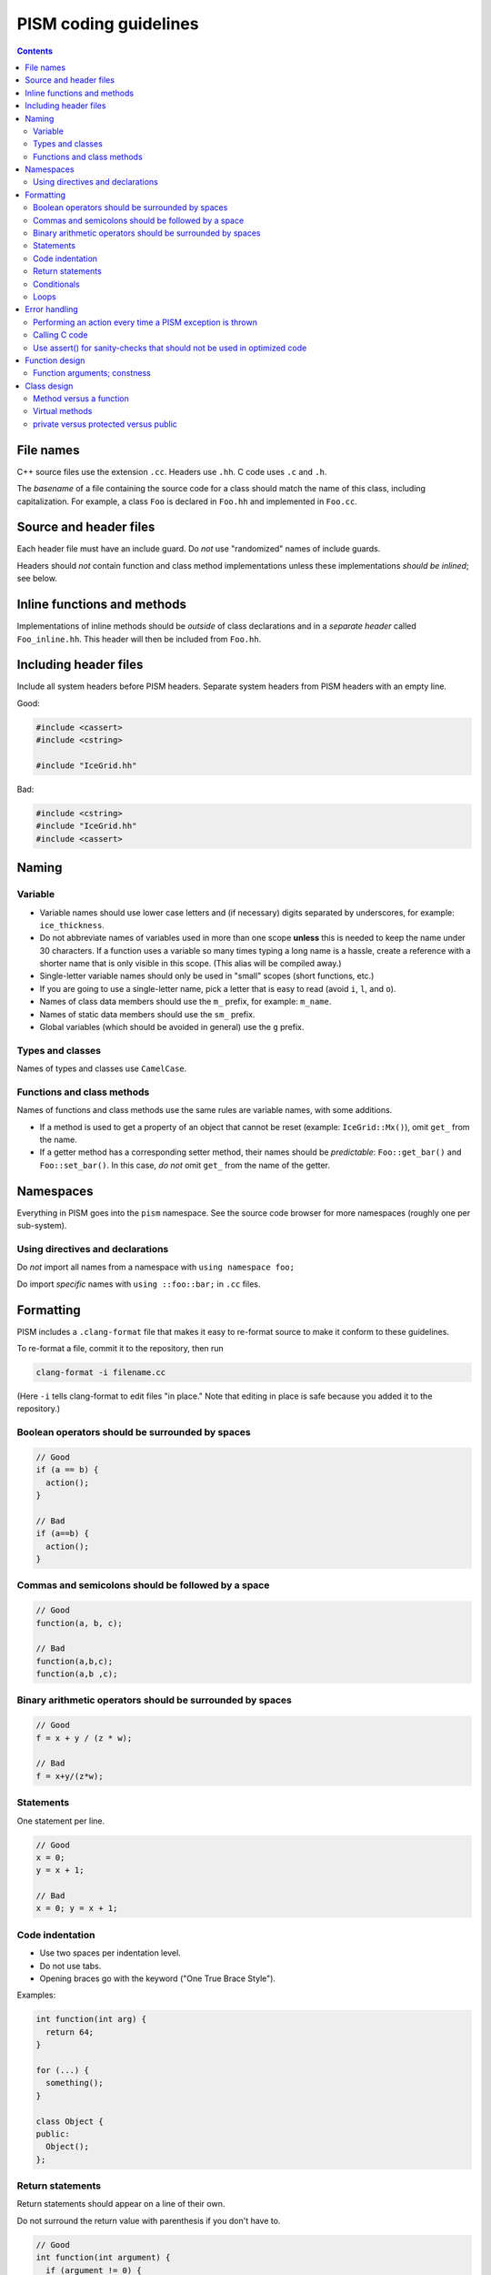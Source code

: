 PISM coding guidelines
======================

.. default-role:: literal

.. contents::

File names
----------

C++ source files use the extension `.cc`. Headers use `.hh`. C code uses `.c` and `.h`.

The *basename* of a file containing the source code for a class should match the name of
this class, including capitalization. For example, a class `Foo` is declared in `Foo.hh`
and implemented in `Foo.cc`.

Source and header files
-----------------------

Each header file must have an include guard. Do *not* use "randomized" names of include
guards.

Headers should *not* contain function and class method implementations unless these
implementations *should be inlined*; see below.

Inline functions and methods
----------------------------

Implementations of inline methods should be *outside* of class declarations and in a
*separate header* called `Foo_inline.hh`. This header will then be included from `Foo.hh`.

Including header files
----------------------

Include all system headers before PISM headers. Separate system headers from PISM headers
with an empty line.

Good:

.. code-block:: c++

   #include <cassert>
   #include <cstring>

   #include "IceGrid.hh"

Bad:

.. code-block:: c++

   #include <cstring>
   #include "IceGrid.hh"
   #include <cassert>

Naming
------

Variable
^^^^^^^^

- Variable names should use lower case letters and (if necessary) digits separated by
  underscores, for example: `ice_thickness`.
- Do not abbreviate names of variables used in more than one scope **unless** this is
  needed to keep the name under 30 characters. If a function uses a variable so many times
  typing a long name is a hassle, create a reference with a shorter name that is only
  visible in this scope. (This alias will be compiled away.)
- Single-letter variable names should only be used in "small" scopes (short functions,
  etc.)
- If you are going to use a single-letter name, pick a letter that is easy to read (avoid
  `i`, `l`, and `o`).
- Names of class data members should use the `m_` prefix, for example: `m_name`.
- Names of static data members should use the `sm_` prefix.
- Global variables (which should be avoided in general) use the `g` prefix.

Types and classes
^^^^^^^^^^^^^^^^^

Names of types and classes use `CamelCase`.

Functions and class methods
^^^^^^^^^^^^^^^^^^^^^^^^^^^

Names of functions and class methods use the same rules are variable names, with some
additions.

- If a method is used to get a property of an object that cannot be reset (example:
  `IceGrid::Mx()`), omit `get_` from the name.
- If a getter method has a corresponding setter method, their names should be
  *predictable*: `Foo::get_bar()` and `Foo::set_bar()`. In this case, *do not* omit `get_`
  from the name of the getter.

Namespaces
----------

Everything in PISM goes into the `pism` namespace. See the source code browser for more
namespaces (roughly one per sub-system).

Using directives and declarations
^^^^^^^^^^^^^^^^^^^^^^^^^^^^^^^^^

Do *not* import all names from a namespace with `using namespace foo;`

Do import *specific* names with `using ::foo::bar;` in `.cc` files.


Formatting
----------

PISM includes a ``.clang-format`` file that makes it easy to re-format source to make it
conform to these guidelines.

To re-format a file, commit it to the repository, then run

.. code-block:: none

    clang-format -i filename.cc

(Here ``-i`` tells clang-format to edit files "in place." Note that editing in place is
safe because you added it to the repository.)

Boolean operators should be surrounded by spaces
^^^^^^^^^^^^^^^^^^^^^^^^^^^^^^^^^^^^^^^^^^^^^^^^

.. code-block:: c++

   // Good
   if (a == b) {
     action();
   }

   // Bad
   if (a==b) {
     action();
   }

Commas and semicolons should be followed by a space
^^^^^^^^^^^^^^^^^^^^^^^^^^^^^^^^^^^^^^^^^^^^^^^^^^^

.. code-block:: c++

   // Good
   function(a, b, c);

   // Bad
   function(a,b,c);
   function(a,b ,c);

Binary arithmetic operators should be surrounded by spaces
^^^^^^^^^^^^^^^^^^^^^^^^^^^^^^^^^^^^^^^^^^^^^^^^^^^^^^^^^^

.. code-block:: c++

   // Good
   f = x + y / (z * w);

   // Bad
   f = x+y/(z*w);

Statements
^^^^^^^^^^

One statement per line.

.. code-block:: c++

   // Good
   x = 0;
   y = x + 1;

   // Bad
   x = 0; y = x + 1;

Code indentation
^^^^^^^^^^^^^^^^

- Use two spaces per indentation level.
- Do not use tabs.
- Opening braces go with the keyword ("One True Brace Style").

Examples:

.. code-block:: c++

   int function(int arg) {
     return 64;
   }

   for (...) {
     something();
   }

   class Object {
   public:
     Object();
   };

Return statements
^^^^^^^^^^^^^^^^^

Return statements should appear on a line of their own.

Do not surround the return value with parenthesis if you don't have to.

.. code-block:: c++

   // Good
   int function(int argument) {
     if (argument != 0) {
       return 64;
     }
   }

   // Bad
   int function(int argument) {
     if (argument != 0) return(64);
   }


Conditionals
^^^^^^^^^^^^

- one space between `if` and the opening parenthesis
- no spaces between `(` and the condition (`(condition)`, not `( condition )`)
- all `if` blocks should use braces (`{` and `}`) *unless* it makes the code significantly
  harder to read
- `if (condition)` should always be on its own line
- the `else` should be on the same line as the closing parenthesis: `} else { ...`


.. code-block:: c++

   // Good
   if (condition) {
     action();
   }

   // Bad
   if (condition) action();

   // Sometimes acceptable:
   if (condition)
     action();

Loops
^^^^^

`for`, `while`, `do {...} unless` loops are formatted similarly to conditional blocks.

.. code-block:: c++

   for (int k = 0; k < N; ++k) {
     action(k);
   }

   while (condition) {
     action();
   }

   do {
     action();
   } unless (condition);

Error handling
--------------

First of all, PISM is written in C++, so unless we use a non-throwing `new` and completely
avoid STL, exceptions are something we have to deal with. This means that we more or less
have to use exceptions to handle errors in PISM. (Mixing two error handling styles is a
*bad* idea.)

So, throw an exception to signal an error; PISM has a generic runtime error exception
class `pism::RuntimeError`.

To throw an exception with an informative message, use

.. code-block:: c++

   throw RuntimeError::formatted(PISM_ERROR_LOCATION,
                                 "format string %s", "data");

Error handling in a parallel program is hard. If all ranks in a communicator throw an
exception, that's fine. If some do and some don't PISM will hang as soon as one rank
performs a locking MPI call. I don't think we can prevent this in general, but we can
handle some cases.

Use

.. code-block:: c++

   ParallelSection rank0(communicator);
   try {
     if (rank == 0) {
       // something that may throw
     }
   } catch (...) {
     rank0.failed();
   }
   rank0.check();

to wrap code that is likely to fail on some (but not all) ranks. `rank0.failed()` prints
an error message from the rank that failed and `rank0.check()` calls `MPI_Allreduce(...)`
to tell other ranks in a communicator that everybody needs to throw an exception.
(`pism::ParallelSection::failed()` should be called in a `catch (...) {...}` block
**only**.)

In general one should not use `catch (...)`. It *should* be used in these three cases,
though:

1. With `pism::ParallelSection` (see above).
2. In callback functions passed to C libraries. (A callback is not allowed to throw, so we
   have to catch everything.)
3. In `main()` to catch all exceptions before terminating.

Performing an action every time a PISM exception is thrown
^^^^^^^^^^^^^^^^^^^^^^^^^^^^^^^^^^^^^^^^^^^^^^^^^^^^^^^^^^

The class `pism::RuntimeError` allows setting a "hook" that is called by the constructor
of `RuntimeError`. See the example below for a way to use it.

.. code-block:: c++

   #include <cstdio>

   #include "error_handling.hh"

   void hook(pism::RuntimeError *exception) {
     printf("throwing exception \"%s\"\n", exception->what());
   }

   int main(int argc, char **argv) {

     MPI_Init(&argc, &argv);

     pism::RuntimeError::set_hook(hook);

     try {
       throw pism::RuntimeError("oh no!");
     } catch (pism::RuntimeError &e) {
       printf("caught an exception \"%s\"!\n", e.what());
     }

     MPI_Finalize();

     return 0;
   }

Calling C code
^^^^^^^^^^^^^^

Check the return code of every C call and convert it to an exception if needed. Use macros
`PISM_CHK` and `PISM_C_CHK` for this.

When calling several C function in sequence, it may make sense to wrap them in a function.
Then we can check its return value and throw an exception if necessary.

.. code-block:: c++

   int call_petsc() {
     // Multiple PETSc calls here, followed by CHKERRQ(ierr).
     // This way we need to convert *one* return code into an exception, not many.
     return 0;
   }

   // elsewhere:
   int err = call_petsc(); PISM_C_CHK(err, 0, "call_petsc");

Use assert() for sanity-checks that should not be used in optimized code
^^^^^^^^^^^^^^^^^^^^^^^^^^^^^^^^^^^^^^^^^^^^^^^^^^^^^^^^^^^^^^^^^^^^^^^^

The `assert` macro should be used to check pre-conditions and post-conditions that can
fail *due to programming errors*.

**Do not** use `assert` to validate user input.

Note that *user input includes function arguments* for all functions and public members of
classes accessible using Python wrappers. (Use exceptions instead.)

Function design
---------------

FIXME

Function arguments; constness
^^^^^^^^^^^^^^^^^^^^^^^^^^^^^

FIXME

Class design
------------

FIXME

Method versus a function
^^^^^^^^^^^^^^^^^^^^^^^^

FIXME

Virtual methods
^^^^^^^^^^^^^^^

FIXME

private versus protected versus public
^^^^^^^^^^^^^^^^^^^^^^^^^^^^^^^^^^^^^^

FIXME

